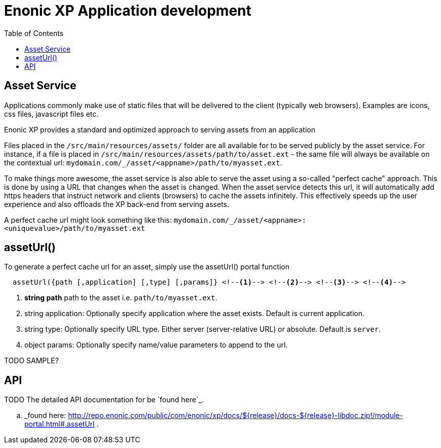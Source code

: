 = Enonic XP Application development
:toc: right

== Asset Service

Applications commonly make use of static files that will be delivered to the client (typically web browsers). Examples
are icons, css files, javascript files etc.

Enonic XP provides a standard and optimized approach to serving assets from an application

Files placed in the ``/src/main/resources/assets/`` folder are all available for to be served publicly by the asset service.
For instance, if a file is placed in ``/src/main/resources/assets/path/to/asset.ext``
- the same file will always be available on the contextual url: ``mydomain.com/_/asset/<appname>/path/to/myasset.ext``.

To make things more awesome, the asset service is also able to serve the asset using a so-called "perfect cache" approach.
This is done by using a URL that changes when the asset is changed. When the asset service detects this url, it will automatically add https headers that instruct network and clients (browsers) to cache the assets infinitely.
This effectively speeds up the user experience and also offloads the XP back-end from serving assets.

A perfect cache url might look something like this: ``mydomain.com/_/asset/<appname>:<uniquevalue>/path/to/myasset.ext``

== assetUrl()

To generate a perfect cache url for an asset, simply use the assetUrl() portal function


[source,javascript]
  assetUrl({path [,application] [,type] [,params]} <!--1--> <!--2--> <!--3--> <!--4-->

<1> *string path* path to the asset i.e. ``path/to/myasset.ext``.
<2> string application: Optionally specify application where the asset exists. Default is current application.
<3> string type: Optionally specify URL type. Either server (server-relative URL) or absolute. Default is ``server``.
<4> object params: Optionally specify name/value parameters to append to the url.


TODO SAMPLE?

API
---

TODO
The detailed API documentation for be `found here`_.

.. _found here: http://repo.enonic.com/public/com/enonic/xp/docs/${release}/docs-${release}-libdoc.zip!/module-portal.html#.assetUrl .
